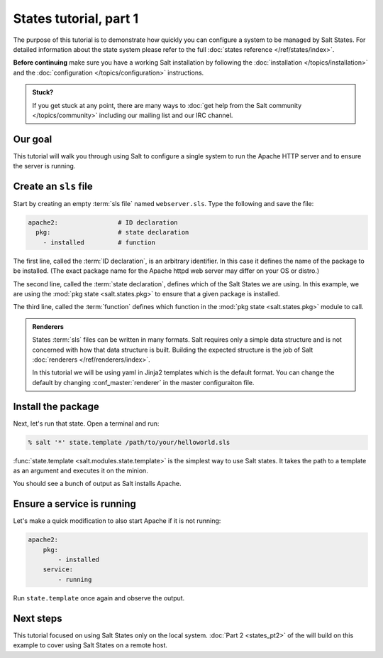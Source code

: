 =======================
States tutorial, part 1
=======================

The purpose of this tutorial is to demonstrate how quickly you can configure a
system to be managed by Salt States. For detailed information about the state
system please refer to the full :doc:`states reference </ref/states/index>`.

**Before continuing** make sure you have a working Salt installation by
following the :doc:`installation </topics/installation>` and the
:doc:`configuration </topics/configuration>` instructions.

.. admonition:: Stuck?

    If you get stuck at any point, there are many ways to :doc:`get help from
    the Salt community </topics/community>` including our mailing list and our
    IRC channel.

Our goal
========

This tutorial will walk you through using Salt to configure a single system to
run the Apache HTTP server and to ensure the server is running.

Create an ``sls`` file
======================

Start by creating an empty :term:`sls file` named ``webserver.sls``. Type the
following and save the file:

.. code-block:: yaml

    apache2:                # ID declaration
      pkg:                  # state declaration
        - installed         # function

The first line, called the :term:`ID declaration`, is an arbitrary identifier.
In this case it defines the name of the package to be installed. (The exact
package name for the Apache httpd web server may differ on your OS or distro.)

The second line, called the :term:`state declaration`, defines which of the
Salt States we are using. In this example, we are using the :mod:`pkg state
<salt.states.pkg>` to ensure that a given package is installed.

The third line, called the :term:`function` defines which function in the
:mod:`pkg state <salt.states.pkg>` module to call.

.. admonition:: Renderers

    States :term:`sls` files can be written in many formats. Salt requires only
    a simple data structure and is not concerned with how that data structure
    is built. Building the expected structure is the job of Salt
    :doc:`renderers </ref/renderers/index>`.

    In this tutorial we will be using yaml in Jinja2 templates which is the
    default format. You can change the default by changing
    :conf_master:`renderer` in the master configuraiton file.

Install the package
===================

Next, let's run that state. Open a terminal and run:

.. code-block:: bash

    % salt '*' state.template /path/to/your/helloworld.sls

:func:`state.template <salt.modules.state.template>` is the simplest way to use
Salt states. It takes the path to a template as an argument and executes it on
the minion.

You should see a bunch of output as Salt installs Apache.

Ensure a service is running
===========================

Let's make a quick modification to also start Apache if it is not running:

.. code-block:: yaml

    apache2:
        pkg:
            - installed
        service:
            - running

Run ``state.template`` once again and observe the output.

Next steps
==========

This tutorial focused on using Salt States only on the local system. :doc:`Part
2 <states_pt2>` of the will build on this example to cover using Salt States on
a remote host.
